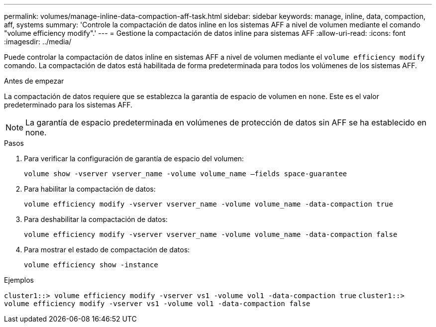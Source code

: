 ---
permalink: volumes/manage-inline-data-compaction-aff-task.html 
sidebar: sidebar 
keywords: manage, inline, data, compaction, aff, systems 
summary: 'Controle la compactación de datos inline en los sistemas AFF a nivel de volumen mediante el comando "volume efficiency modify".' 
---
= Gestione la compactación de datos inline para sistemas AFF
:allow-uri-read: 
:icons: font
:imagesdir: ../media/


[role="lead"]
Puede controlar la compactación de datos inline en sistemas AFF a nivel de volumen mediante el `volume efficiency modify` comando. La compactación de datos está habilitada de forma predeterminada para todos los volúmenes de los sistemas AFF.

.Antes de empezar
La compactación de datos requiere que se establezca la garantía de espacio de volumen en `none`. Este es el valor predeterminado para los sistemas AFF.

[NOTE]
====
La garantía de espacio predeterminada en volúmenes de protección de datos sin AFF se ha establecido en none.

====
.Pasos
. Para verificar la configuración de garantía de espacio del volumen:
+
`volume show -vserver vserver_name -volume volume_name –fields space-guarantee`

. Para habilitar la compactación de datos:
+
`volume efficiency modify -vserver vserver_name -volume volume_name -data-compaction true`

. Para deshabilitar la compactación de datos:
+
`volume efficiency modify -vserver vserver_name -volume volume_name -data-compaction false`

. Para mostrar el estado de compactación de datos:
+
`volume efficiency show -instance`



.Ejemplos
`cluster1::> volume efficiency modify -vserver vs1 -volume vol1 -data-compaction true` `cluster1::> volume efficiency modify -vserver vs1 -volume vol1 -data-compaction false`
